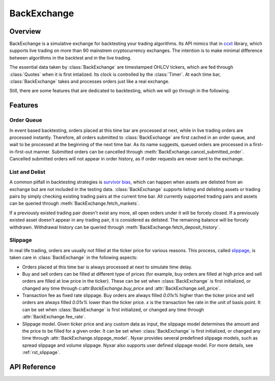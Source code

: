 .. _rst_backexchange:

BackExchange
=============

Overview
*************
BackExchange is a simulative exchange for backtesting your trading algorithms. Its API mimics that in `ccxt <https://github.com/ccxt/ccxt>`_ library, which supports live trading on more than 90 mainstrem cryptocurrency exchanges. The intention is to make minimal difference between algorithms in the backtest and in the live trading.

The essential data taken by :class:`BackExchange` are timestamped OHLCV tickers, which are fed through :class:`Quotes` when it is first intialized. Its clock is controlled by the :class:`Timer`. At each time bar, :class:`BackExchange` takes and processes orders just like a real exchange.


Still, there are some features that are dedicated to backtesting, which we will go through in the following. 


Features
**************

Order Queue
---------------
In event based backtesting, orders placed at this time bar are processed at next, while in live trading orders are processed instantly. Therefore, all orders submitted to :class:`BackExchange` are first cached in an order queue, and wait to be processed at the beginning of the next time bar. As its name suggests, queued orders are processed in a first-in-first-out manner. Submitted orders can be cancelled through :meth:`BackExchange.cancel_submitted_order`. Cancelled submitted orders will not appear in order history, as if order requests are never sent to the exchange. 


List and Delist
----------------
A common pitfall in backtesting strategies is `survivor bias <https://www.investopedia.com/terms/s/survivorshipbias.asp>`_, which can happen when assets are delisted from an exchange but are not included in the testing data. :class:`BackExchange` supports listing and delisting assets or trading pairs by simply checking existing trading pairs at the current time bar. All currently supported trading pairs and assets can be queried through :meth:`BackExchange.fetch_markets`. 

If a previously existed trading pair doesn't exist any more, all open orders under it will be forcely closed. If a previously existed asset doesn't appear in any trading pair, it is considered as delisted. The remaining balance will be forcely withdrawn. Withdrawal history can be queried through :meth:`BackExchange.fetch_deposit_history`.


Slippage
---------------
In real life trading, orders are usually not filled at the ticker price for various reasons. This process, called `slippage <https://en.wikipedia.org/wiki/Slippage_(finance)>`_, is taken care in :class:`BackExchange` in the following aspects:

* Orders placed at this time bar is always processed at next to simulate time delay.  

* Buy and sell orders can be filled at different type of prices (for example, buy orders are filled at high price and sell orders are filled at low price in the ticker). These can be set when :class:`BackExchange` is first initialized, or changed any time through c:attr:`BackExchange.buy_price` and :attr:`BackExchange.sell_price`. 

* Transaction fee as fixed rate slippage. Buy orders are always filled `0.01x%` higher than the ticker price and sell orders are always filled `0.01x%` lower than the ticker price. `x` is the transaction fee rate in the unit of basis point. It can be set when :class:`BackExchange` is first initialized, or changed any time through :attr:`BackExchange.fee_rate`. 

* Slippage model. Given ticker price and any custom data as input, the slippage model determines the amount and the price to be filled for a given order. It can be set when :class:`BackExchange` is first initialized, or changed any time through :attr:`BackExchange.slippage_model`. Nyxar provides several predefined slippage models, such as spread slippage and volume slippage. Nyxar also supports user defined slippage model. For more details, see :ref:`rst_slippage`.


API Reference
****************

.. py:class:: BackExchange(timer, quotes[, buy_price=PriceType.Open, sell_price=PriceType.Open, fee_rate=0.05, slippage_model=SlippageBase())

   BackExchange used for backtesting. 

   * timer: :rst:dir:`timer` class used to control the clock of BackExchange. 

   * quotes: :rst:dir:`quotes` class contains timestamped OHLCV tickers. 

   * buy_price: The price type that all buy orders are filled at. Defaults to PriceType.Open. 

   * sell_price: The price type that all sell orders are filled at. Defaults to PriceType.Open. 

   * fee_rate: Fee taken by the exchange for all orders in the unit of base point. Defaults to 0.05. 

   * slippage_model: :rst:dir:`SlippageBase` class used to compute order slippage. Defaults to SlippageBase where there is no slippage.

   **Attributes:**

   .. attribute:: buy_price

   .. attribute:: sell_price

   .. attribute:: fee_rate

      The fee rate imposed by the exchange on all orders. The unit is base point. 

   .. attribute:: slippage_model

      The fee rate imposed by the exchange on all orders. The unit is base point. 


   **User methods:**

   The following are user methods that resemble public APIs that are provided by an exchange. 

      .. method:: fetch_timestamp()

         Return the current timestamp of BackExchange in millisecond. 

      .. method:: fetch_markets()

         Return a tuple of dictionaries contain currently supported asset names and trading pair symbols. 

      .. method:: fetch_ticker([symbol=''])

         Return the OHLCV data of the current time bar for given symbol. If symbol not specified, return tickers for all supported symbols. 

         If symbol is specified, returned dictionary is of form::

         {'open': xxx, 'high': xxx, 'low': xxx, 'close': xxx, 'volume': xxx}.
         
         If symbol is not specified, return the dictionary of form::
         
         {symbol: {'open': xxx, 'high': xxx, 'low': xxx, 'close': xxx, 'volume': xxx}, ...}.

   The following are user methods that resemble private APIs that are provided by an exchange. 

      .. method:: deposit(asset, amount)

         Deposit amount of asset into the balance. Return the successfully deposited amount. Any negative amount will be cast to zero. Raise NotSupported if the asset is not supported at this timestamp. 

      .. method:: withdraw(asset, amount)

         Withdraw amount of asset into the balance. Return the successfully withdraw amount (negative). Any negative amount will be cast to zero. Raise NotSupported if the asset is not supported at this timestamp. 

      .. method:: fetch_balance()

         Return all current balances in a dictionary of form: {asset: {'total': xxx, 'free': xxx, 'used': xxx}, ...}. 

      .. method:: fetch_balance_in(target[, fee=False])

         Return the total balance in the target asset, based on the ticker at current time bar. The method will automatically finds the most profitable way to convert an asset to the target asset if there are more than one ways. 

         If fee=True, the converted balance is computed by taking transaction fee into account (fee rate is defined when BackExchange is first initialized). Defaults to False. 

      .. method:: fetch_deposit_history()

         Return a list of deposit and withdraw history, in the form [{'timestamp': xxx, 'asset': xxx, 'amount':+/-xxx}, ...]

      .. method:: create_market_buy_order(symbol, amount)
      .. method:: create_market_sell_order(symbol, amount)

         Create and submit a market buy/sell order for a given symbol and amount to the order queue. Return the info of placed order. 

      .. method:: create_limit_buy_order(symbol, amount, price)
      .. method:: create_limit_sell_order(symbol, amount, price)

         Create and submit a limit buy/sell order for a given symbol, amount and limit price to the order queue. Return the info of placed order. 

      .. method:: create_stop_limit_buy_order(symbol, amount, price, stop_price)
      .. method:: create_stop_limit_sell_order(symbol, amount, price, stop_price)

         Create and submit a limit buy/sell order for a given symbol, amount, limit price and stop price to the order queue. Return the info of placed order. 

      .. method:: cancel_submitted_order(order_id)

         Cacnel the submitted order with `order_id` in the order queue. 

      .. method:: cancel_open_order(order_id)

         Cancel the open order with order_id in the order queue. 

      .. method:: fetch_submitted_order(order_id)

         Return the order info of order in the order queue with order_id. 

      .. method:: fetch_submitted_orders([limit=0])

         Return at most recent limit orders with order infos in time order in a list. If limit=0, return all orders. 

      .. method:: fetch_order(order_id)

         Return the order info of order in the open order book or history order with order_id. 

      .. method:: fetch_open_orders([symbol='', limit=0])
      .. method:: fetch_close_orders(symbol, [, limit=0])

         Return the order info of at most recent limit orders under a trading symbol in the open order book in time order in a list. If symbol='', return orders with all symbols (only available for fetching open orders). If limit=0, return all orders. 






      